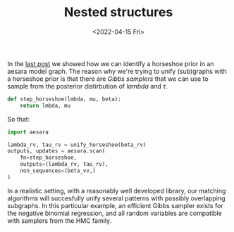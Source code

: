 #+TITLE: Nested structures
#+DATE: <2022-04-15 Fri>

In the [[file:20220414-identify-horsehoe.org][last post]] we showed how we can identify a horseshoe prior in an aesara model graph. The reason why we're trying to unify (sub)graphs with a horseshoe prior is that there are /Gibbs samplers/ that we can use to sample from the posterior distirbution of $lambda$ and $\tau$.

#+begin_src python :session :results silent :exports code
def step_horseshoe(lmbda, mu, beta):
    return lmbda, mu
#+end_src

So that:

#+begin_src python :session
import aesara

lambda_rv, tau_rv = unify_horseshoe(beta_rv)
outputs, updates = aesara.scan(
    fn=step_horseshoe,
    outputs=(lambda_rv, tau_rv),
    non_sequences=(beta_vv,)
)
#+end_src

In a realistic setting, with a reasonably well developed library, our matching algorithms will succesfully unify several patterns with possibly overlapping subgraphs. In this particular example, an efficient Gibbs sampler exists for the negative binomial regression, and all random variables are compatible with samplers from the HMC family.
